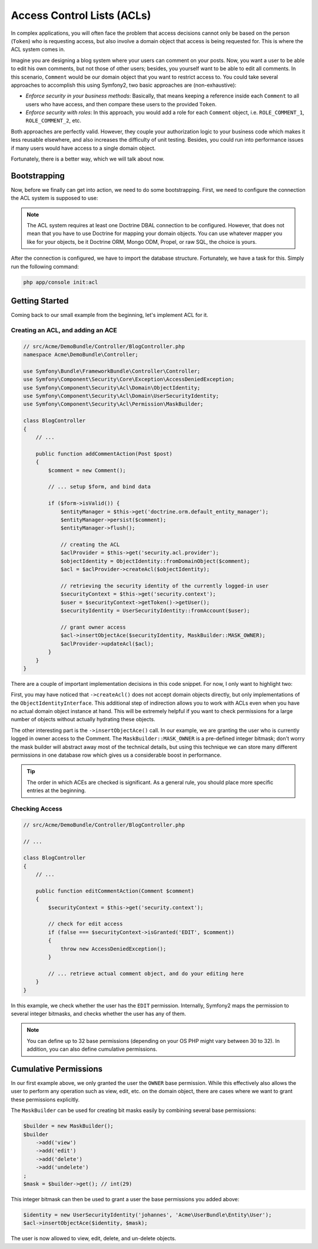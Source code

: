 .. index::
   single: Security; Access Control Lists (ACLs)

Access Control Lists (ACLs)
===========================

In complex applications, you will often face the problem that access decisions
cannot only be based on the person (``Token``) who is requesting access, but
also involve a domain object that access is being requested for. This is where
the ACL system comes in.

Imagine you are designing a blog system where your users can comment on your
posts. Now, you want a user to be able to edit his own comments, but not those
of other users; besides, you yourself want to be able to edit all comments. In
this scenario, ``Comment`` would be our domain object that you want to
restrict access to. You could take several approaches to accomplish this using
Symfony2, two basic approaches are (non-exhaustive):

- *Enforce security in your business methods*: Basically, that means keeping a
  reference inside each ``Comment`` to all users who have access, and then
  compare these users to the provided ``Token``.
- *Enforce security with roles*: In this approach, you would add a role for
  each ``Comment`` object, i.e. ``ROLE_COMMENT_1``, ``ROLE_COMMENT_2``, etc.

Both approaches are perfectly valid. However, they couple your authorization
logic to your business code which makes it less reusable elsewhere, and also
increases the difficulty of unit testing. Besides, you could run into
performance issues if many users would have access to a single domain object.

Fortunately, there is a better way, which we will talk about now.

Bootstrapping
-------------

Now, before we finally can get into action, we need to do some bootstrapping.
First, we need to configure the connection the ACL system is supposed to use:

.. configuration-block::

    .. code-block:: yaml

        # app/config/security.yml
        security:
            acl:
                connection: default

    .. code-block:: xml

        <!-- app/config/security.xml -->
        <acl>
            <connection>default</connection>
        </acl>

    .. code-block:: php

        // app/config/security.php
        $container->loadFromExtension('security', 'acl', array(
            'connection' => 'default',
        ));


.. note::

    The ACL system requires at least one Doctrine DBAL connection to be
    configured. However, that does not mean that you have to use Doctrine for
    mapping your domain objects. You can use whatever mapper you like for your
    objects, be it Doctrine ORM, Mongo ODM, Propel, or raw SQL, the choice is 
    yours.

After the connection is configured, we have to import the database structure.
Fortunately, we have a task for this. Simply run the following command:

.. code-block:: text

    php app/console init:acl

Getting Started
---------------

Coming back to our small example from the beginning, let's implement ACL for
it.

Creating an ACL, and adding an ACE
~~~~~~~~~~~~~~~~~~~~~~~~~~~~~~~~~~

.. code-block:: php

    // src/Acme/DemoBundle/Controller/BlogController.php
    namespace Acme\DemoBundle\Controller;

    use Symfony\Bundle\FrameworkBundle\Controller\Controller;
    use Symfony\Component\Security\Core\Exception\AccessDeniedException;
    use Symfony\Component\Security\Acl\Domain\ObjectIdentity;
    use Symfony\Component\Security\Acl\Domain\UserSecurityIdentity;
    use Symfony\Component\Security\Acl\Permission\MaskBuilder;

    class BlogController
    {
        // ...

        public function addCommentAction(Post $post)
        {
            $comment = new Comment();

            // ... setup $form, and bind data

            if ($form->isValid()) {
                $entityManager = $this->get('doctrine.orm.default_entity_manager');
                $entityManager->persist($comment);
                $entityManager->flush();

                // creating the ACL
                $aclProvider = $this->get('security.acl.provider');
                $objectIdentity = ObjectIdentity::fromDomainObject($comment);
                $acl = $aclProvider->createAcl($objectIdentity);

                // retrieving the security identity of the currently logged-in user
                $securityContext = $this->get('security.context');
                $user = $securityContext->getToken()->getUser();
                $securityIdentity = UserSecurityIdentity::fromAccount($user);

                // grant owner access
                $acl->insertObjectAce($securityIdentity, MaskBuilder::MASK_OWNER);
                $aclProvider->updateAcl($acl);
            }
        }
    }

There are a couple of important implementation decisions in this code snippet.
For now, I only want to highlight two:

First, you may have noticed that ``->createAcl()`` does not accept domain
objects directly, but only implementations of the ``ObjectIdentityInterface``.
This additional step of indirection allows you to work with ACLs even when you
have no actual domain object instance at hand. This will be extremely helpful
if you want to check permissions for a large number of objects without
actually hydrating these objects.

The other interesting part is the ``->insertObjectAce()`` call. In our
example, we are granting the user who is currently logged in owner access to
the Comment. The ``MaskBuilder::MASK_OWNER`` is a pre-defined integer bitmask;
don't worry the mask builder will abstract away most of the technical details,
but using this technique we can store many different permissions in one
database row which gives us a considerable boost in performance.

.. tip::

    The order in which ACEs are checked is significant. As a general rule, you
    should place more specific entries at the beginning.

Checking Access
~~~~~~~~~~~~~~~

.. code-block:: php

    // src/Acme/DemoBundle/Controller/BlogController.php

    // ...

    class BlogController
    {
        // ...

        public function editCommentAction(Comment $comment)
        {
            $securityContext = $this->get('security.context');

            // check for edit access
            if (false === $securityContext->isGranted('EDIT', $comment))
            {
                throw new AccessDeniedException();
            }

            // ... retrieve actual comment object, and do your editing here
        }
    }

In this example, we check whether the user has the ``EDIT`` permission.
Internally, Symfony2 maps the permission to several integer bitmasks, and
checks whether the user has any of them.

.. note::

    You can define up to 32 base permissions (depending on your OS PHP might
    vary between 30 to 32). In addition, you can also define cumulative
    permissions.

Cumulative Permissions
----------------------

In our first example above, we only granted the user the ``OWNER`` base
permission. While this effectively also allows the user to perform any
operation such as view, edit, etc. on the domain object, there are cases where
we want to grant these permissions explicitly.

The ``MaskBuilder`` can be used for creating bit masks easily by combining
several base permissions:

.. code-block:: php

    $builder = new MaskBuilder();
    $builder
        ->add('view')
        ->add('edit')
        ->add('delete')
        ->add('undelete')
    ;
    $mask = $builder->get(); // int(29)

This integer bitmask can then be used to grant a user the base permissions you
added above:

.. code-block:: php

    $identity = new UserSecurityIdentity('johannes', 'Acme\UserBundle\Entity\User');
    $acl->insertObjectAce($identity, $mask);

The user is now allowed to view, edit, delete, and un-delete objects.
